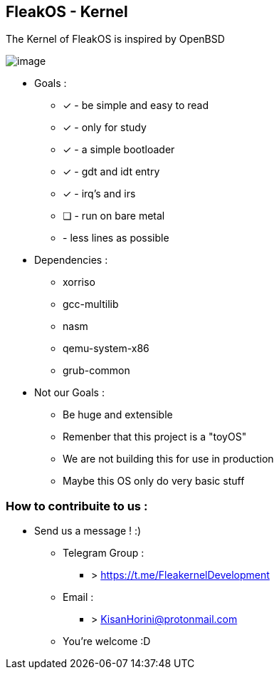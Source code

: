 


== FleakOS - Kernel 

The Kernel of FleakOS is inspired by OpenBSD 

image::images/image.png[]


* Goals : 
** [*] - be simple and easy to read
** [x] - only for study
** [x] - a simple bootloader
** [x] - gdt and idt entry
** [x] - irq's and irs
** [ ] - run on bare metal
** - less lines as possible

* Dependencies :
** xorriso
** gcc-multilib
** nasm
** qemu-system-x86
** grub-common

* Not our Goals :
** Be huge and extensible
** Remenber that this project is a "toyOS" 
** We are not building this for use in production
** Maybe this OS only do very basic stuff 


=== How to contribuite to us :

* Send us a message !  :)
** Telegram Group : 
*** > https://t.me/FleakernelDevelopment
** Email :
*** > KisanHorini@protonmail.com

**  You're welcome :D

